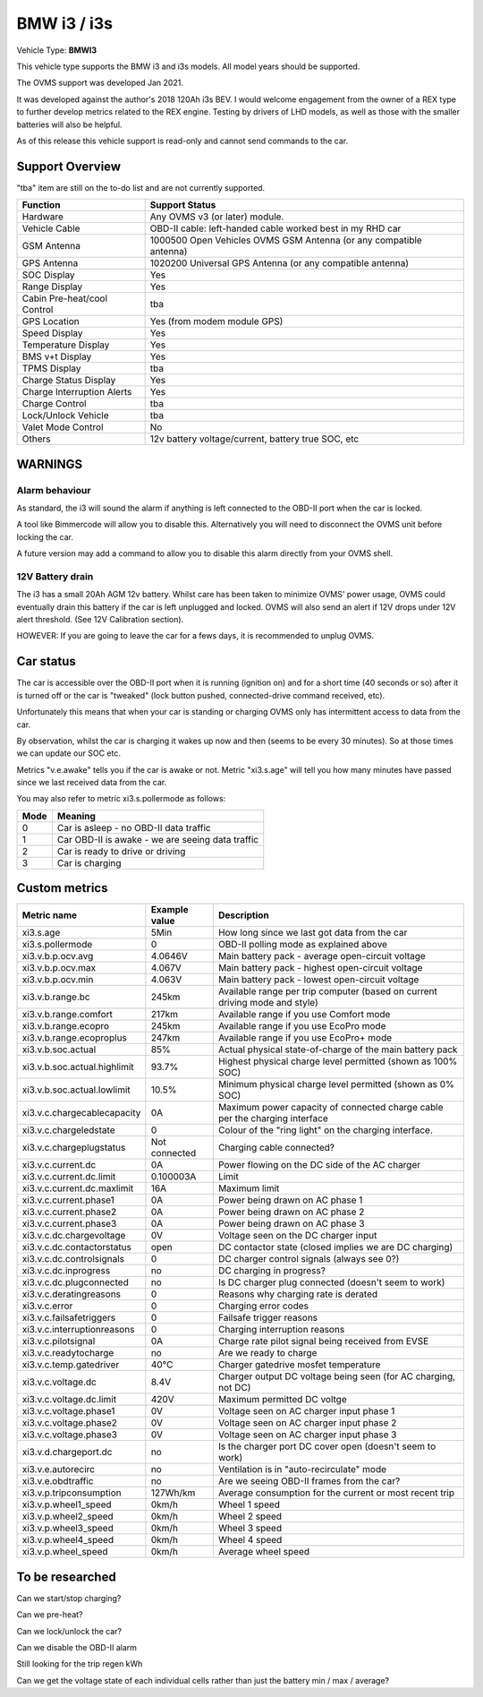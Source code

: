 
=============
BMW i3 / i3s
=============

Vehicle Type: **BMWI3**

This vehicle type supports the BMW i3 and i3s models. All model years should be supported.

The OVMS support was developed Jan 2021.

It was developed against the author's 2018 120Ah i3s BEV.  I would welcome engagement from
the owner of a REX type to further develop metrics related to the REX engine. Testing by
drivers of LHD models, as well as those with the smaller batteries will also be helpful.

As of this release this vehicle support is read-only and cannot send commands to the car.

----------------
Support Overview
----------------

"tba" item are still on the to-do list and are not currently supported.

=========================== ==============
Function                    Support Status
=========================== ==============
Hardware                    Any OVMS v3 (or later) module.
Vehicle Cable               OBD-II cable: left-handed cable worked best in my RHD car
GSM Antenna                 1000500 Open Vehicles OVMS GSM Antenna (or any compatible antenna)
GPS Antenna                 1020200 Universal GPS Antenna (or any compatible antenna)
SOC Display                 Yes
Range Display               Yes
Cabin Pre-heat/cool Control tba
GPS Location                Yes (from modem module GPS)
Speed Display               Yes
Temperature Display         Yes
BMS v+t Display             Yes
TPMS Display                tba
Charge Status Display       Yes
Charge Interruption Alerts  Yes
Charge Control              tba
Lock/Unlock Vehicle         tba
Valet Mode Control          No
Others                      12v battery voltage/current, battery true SOC, etc
=========================== ==============

--------
WARNINGS
--------

Alarm behaviour
^^^^^^^^^^^^^^^

As standard, the i3 will sound the alarm if anything is left connected to the OBD-II
port when the car is locked.

A tool like Bimmercode will allow you to disable this. Alternatively
you will need to disconnect the OVMS unit before locking the car.

A future version may add a command to allow you to disable this alarm directly
from your OVMS shell.

12V Battery drain
^^^^^^^^^^^^^^^^^

The i3 has a small 20Ah AGM 12v battery. Whilst care has been taken to minimize OVMS' power usage,
OVMS could eventually drain this battery if the car is left unplugged and locked.
OVMS will also send an alert if 12V drops under 12V alert threshold. (See 12V Calibration section).

HOWEVER: If you are going to leave the car for a fews days, it is recommended to unplug OVMS.

----------
Car status
----------

The car is accessible over the OBD-II port when it is running (ignition on) and for a short time
(40 seconds or so) after it is turned off or the car is "tweaked" (lock button pushed,
connected-drive command received, etc).

Unfortunately this means that when your car is standing or charging OVMS only has
intermittent access to data from the car.  

By observation, whilst the car is charging it wakes up now and then (seems to be every 30 minutes).
So at those times we can update our SOC etc.

Metrics "v.e.awake" tells you if the car is awake or not.  Metric "xi3.s.age" will tell you how
many minutes have passed since we last received data from the car.

You may also refer to metric xi3.s.pollermode as follows:

==== ================================================
Mode Meaning
==== ================================================
 0   Car is asleep - no OBD-II data traffic
 1   Car OBD-II is awake - we are seeing data traffic
 2   Car is ready to drive or driving
 3   Car is charging
==== ================================================

-------------------
Custom metrics
-------------------

======================================== =================== =====================================================================================================
Metric name                              Example value       Description
======================================== =================== =====================================================================================================
xi3.s.age                                5Min                How long since we last got data from the car
xi3.s.pollermode                         0                   OBD-II polling mode as explained above
xi3.v.b.p.ocv.avg                        4.0646V             Main battery pack - average open-circuit voltage
xi3.v.b.p.ocv.max                        4.067V              Main battery pack - highest open-circuit voltage
xi3.v.b.p.ocv.min                        4.063V              Main battery pack - lowest open-circuit voltage
xi3.v.b.range.bc                         245km               Available range per trip computer (based on current driving mode and style)
xi3.v.b.range.comfort                    217km               Available range if you use Comfort mode
xi3.v.b.range.ecopro                     245km               Available range if you use EcoPro mode
xi3.v.b.range.ecoproplus                 247km               Available range if you use EcoPro+ mode
xi3.v.b.soc.actual                       85%                 Actual physical state-of-charge of the main battery pack
xi3.v.b.soc.actual.highlimit             93.7%               Highest physical charge level permitted (shown as 100% SOC)
xi3.v.b.soc.actual.lowlimit              10.5%               Minimum physical charge level permitted (shown as 0% SOC)
xi3.v.c.chargecablecapacity              0A                  Maximum power capacity of connected charge cable per the charging interface
xi3.v.c.chargeledstate                   0                   Colour of the "ring light" on the charging interface.
xi3.v.c.chargeplugstatus                 Not connected       Charging cable connected?
xi3.v.c.current.dc                       0A                  Power flowing on the DC side of the AC charger
xi3.v.c.current.dc.limit                 0.100003A           Limit
xi3.v.c.current.dc.maxlimit              16A                 Maximum limit
xi3.v.c.current.phase1                   0A                  Power being drawn on AC phase 1
xi3.v.c.current.phase2                   0A                  Power being drawn on AC phase 2
xi3.v.c.current.phase3                   0A                  Power being drawn on AC phase 3
xi3.v.c.dc.chargevoltage                 0V                  Voltage seen on the DC charger input
xi3.v.c.dc.contactorstatus               open                DC contactor state (closed implies we are DC charging)
xi3.v.c.dc.controlsignals                0                   DC charger control signals (always see 0?)
xi3.v.c.dc.inprogress                    no                  DC charging in progress?
xi3.v.c.dc.plugconnected                 no                  Is DC charger plug connected (doesn't seem to work)
xi3.v.c.deratingreasons                  0                   Reasons why charging rate is derated
xi3.v.c.error                            0                   Charging error codes
xi3.v.c.failsafetriggers                 0                   Failsafe trigger reasons
xi3.v.c.interruptionreasons              0                   Charging interruption reasons
xi3.v.c.pilotsignal                      0A                  Charge rate pilot signal being received from EVSE
xi3.v.c.readytocharge                    no                  Are we ready to charge
xi3.v.c.temp.gatedriver                  40°C                Charger gatedrive mosfet temperature
xi3.v.c.voltage.dc                       8.4V                Charger output DC voltage being seen (for AC charging, not DC)
xi3.v.c.voltage.dc.limit                 420V                Maximum permitted DC voltge
xi3.v.c.voltage.phase1                   0V                  Voltage seen on AC charger input phase 1
xi3.v.c.voltage.phase2                   0V                  Voltage seen on AC charger input phase 2
xi3.v.c.voltage.phase3                   0V                  Voltage seen on AC charger input phase 3
xi3.v.d.chargeport.dc                    no                  Is the charger port DC cover open (doesn't seem to work)
xi3.v.e.autorecirc                       no                  Ventilation is in "auto-recirculate" mode
xi3.v.e.obdtraffic                       no                  Are we seeing OBD-II frames from the car?
xi3.v.p.tripconsumption                  127Wh/km            Average consumption for the current or most recent trip
xi3.v.p.wheel1_speed                     0km/h               Wheel 1 speed
xi3.v.p.wheel2_speed                     0km/h               Wheel 2 speed
xi3.v.p.wheel3_speed                     0km/h               Wheel 3 speed
xi3.v.p.wheel4_speed                     0km/h               Wheel 4 speed
xi3.v.p.wheel_speed                      0km/h               Average wheel speed
======================================== =================== =====================================================================================================

----------------
To be researched
----------------

Can we start/stop charging?

Can we pre-heat?

Can we lock/unlock the car?

Can we disable the OBD-II alarm

Still looking for the trip regen kWh

Can we get the voltage state of each individual cells rather than just the battery min / max / average?

